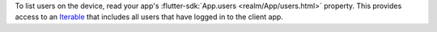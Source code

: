 To list users on the device, read your app's :flutter-sdk:`App.users
<realm/App/users.html>` property. This provides access to an
`Iterable <https://api.dart.dev/stable/2.17.0/dart-core/Iterable-class.html>`__
that includes all users that have logged in to the client app.
